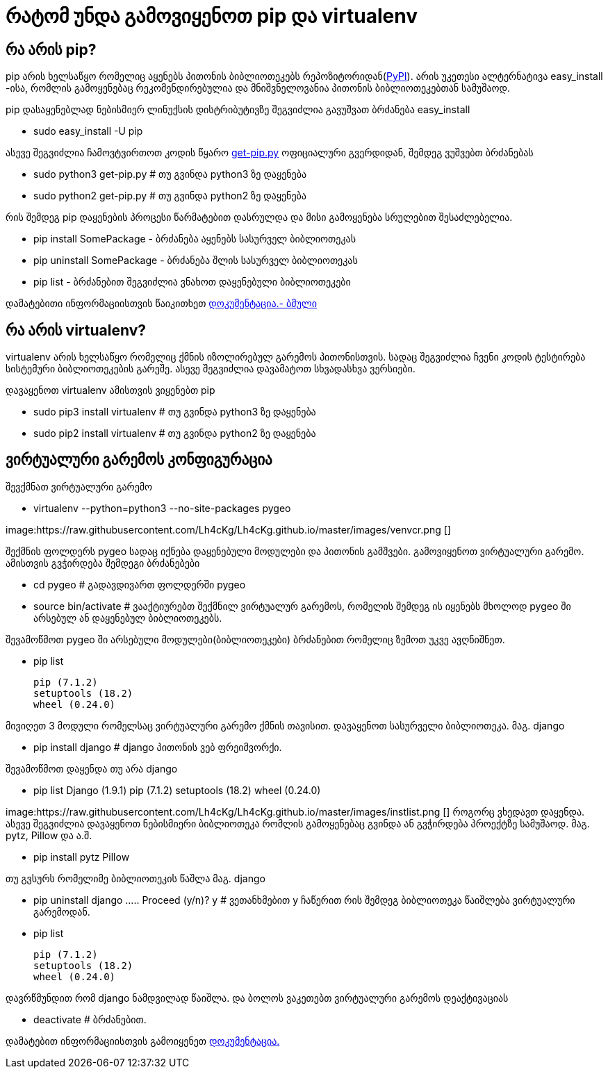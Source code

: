 = რატომ უნდა გამოვიყენოთ pip და virtualenv
:hp-alt-title: why use pip and virtualenv

== რა არის pip?
pip არის ხელსაწყო რომელიც აყენებს პითონის ბიბლიოთეკებს რეპოზიტორიდან(https://pypi.python.org[PyPI]). არის უკეთესი ალტერნატივა easy_install -ისა, რომლის გამოყენებაც რეკომენდირებულია და მნიშვნელოვანია პითონის ბიბლიოთეკებთან სამუშაოდ.

pip დასაყენებლად ნებისმიერ ლინუქსის დისტრიბუტივზე შეგვიძლია გავუშვათ ბრძანება easy_install 

 * sudo easy_install -U pip

ასევე შეგვიძლია ჩამოვტვირთოთ კოდის წყარო https://bootstrap.pypa.io/get-pip.py[get-pip.py] ოფიციალური გვერდიდან, შემდეგ ვუშვებთ ბრძანებას

 * sudo python3 get-pip.py # თუ გვინდა python3 ზე დაყენება
 * sudo python2 get-pip.py # თუ გვინდა python2 ზე დაყენება

რის შემდეგ pip დაყენების პროცესი წარმატებით დასრულდა და მისი გამოყენება სრულებით შესაძლებელია.

 * pip install SomePackage - ბრძანება აყენებს სასურველ ბიბლიოთეკას
 * pip uninstall SomePackage - ბრძანება შლის სასურველ ბიბლიოთეკას
 * pip list - ბრძანებით შეგვიძლია ვნახოთ დაყენებული ბიბლიოთეკები

დამატებითი ინფორმაციისთვის წაიკითხეთ https://pip.pypa.io/en/stable/quickstart/[დოკუმენტაცია.- ბმული]

== რა არის virtualenv?
virtualenv არის ხელსაწყო რომელიც ქმნის იზოლირებულ გარემოს პითონისთვის. სადაც შეგვიძლია ჩვენი კოდის ტესტირება სისტემური ბიბლიოთეკების გარეშე. ასევე შეგვიძლია დავამატოთ სხვადასხვა ვერსიები.

დავაყენოთ virtualenv ამისთვის ვიყენებთ pip

 * sudo pip3 install virtualenv  # თუ გვინდა python3 ზე დაყენება
 * sudo pip2 install virtualenv  # თუ გვინდა python2 ზე დაყენება
 
== ვირტუალური გარემოს კონფიგურაცია
შევქმნათ ვირტუალური გარემო

 * virtualenv --python=python3 --no-site-packages pygeo

image:https://raw.githubusercontent.com/Lh4cKg/Lh4cKg.github.io/master/images/venvcr.png []
 
შექმნის ფოლდერს pygeo სადაც იქნება დაყენებული მოდულები და პითონის გამშვები.
გამოვიყენოთ ვირტუალური გარემო. ამისთვის გვჭირდება შემდეგი ბრძანებები
 
 * cd pygeo # გადავდივართ ფოლდერში pygeo
 * source bin/activate # ვააქტიურებთ შექმნილ ვირტუალურ გარემოს, რომელის შემდეგ ის იყენებს მხოლოდ pygeo ში არსებულ ან დაყენებულ ბიბლიოთეკებს.
 
შევამოწმოთ pygeo ში არსებული მოდულები(ბიბლიოთეკები) ბრძანებით რომელიც ზემოთ უკვე ავღნიშნეთ.

 * pip list
 
   pip (7.1.2)
   setuptools (18.2)
   wheel (0.24.0)

მივიღეთ 3 მოდული რომელსაც ვირტუალური გარემო ქმნის თავისით. 
დავაყენოთ სასურველი ბიბლიოთეკა. მაგ. django

 * pip install django # django პითონის ვებ ფრეიმვორქი.
 
შევამოწმოთ დაყენდა თუ არა django

 * pip list
   Django (1.9.1)
   pip (7.1.2)
   setuptools (18.2)
   wheel (0.24.0)

image:https://raw.githubusercontent.com/Lh4cKg/Lh4cKg.github.io/master/images/instlist.png []
როგორც ვხედავთ დაყენდა. ასევე შეგვიძლია დავაყენოთ ნებისმიერი ბიბლიოთეკა რომლის გამოყენებაც გვინდა ან გვჭირდება პროექტზე სამუშაოდ. მაგ. pytz, Pillow და ა.შ.
 
  * pip install pytz Pillow
  
თუ გვსურს რომელიმე ბიბლიოთეკის წაშლა მაგ. django
 
  * pip uninstall django
    .....
    Proceed (y/n)? y # ვეთანხმებით y ჩაწერით რის შემდეგ ბიბლიოთეკა წაიშლება ვირტუალური გარემოდან.
  
  * pip list
	
    pip (7.1.2)
    setuptools (18.2)
    wheel (0.24.0)
    
დავრწმუნდით რომ django ნამდვილად წაიშლა.
და ბოლოს ვაკეთებთ ვირტუალური გარემოს დეაქტივაციას
  
  * deactivate # ბრძანებით.
  
დამატებით ინფორმაციისთვის გამოიყენეთ https://virtualenv.pypa.io/en/latest/index.html[დოკუმენტაცია.]

:hp-tags: pip,module[მოდული],virtualenv,python[პითონი]